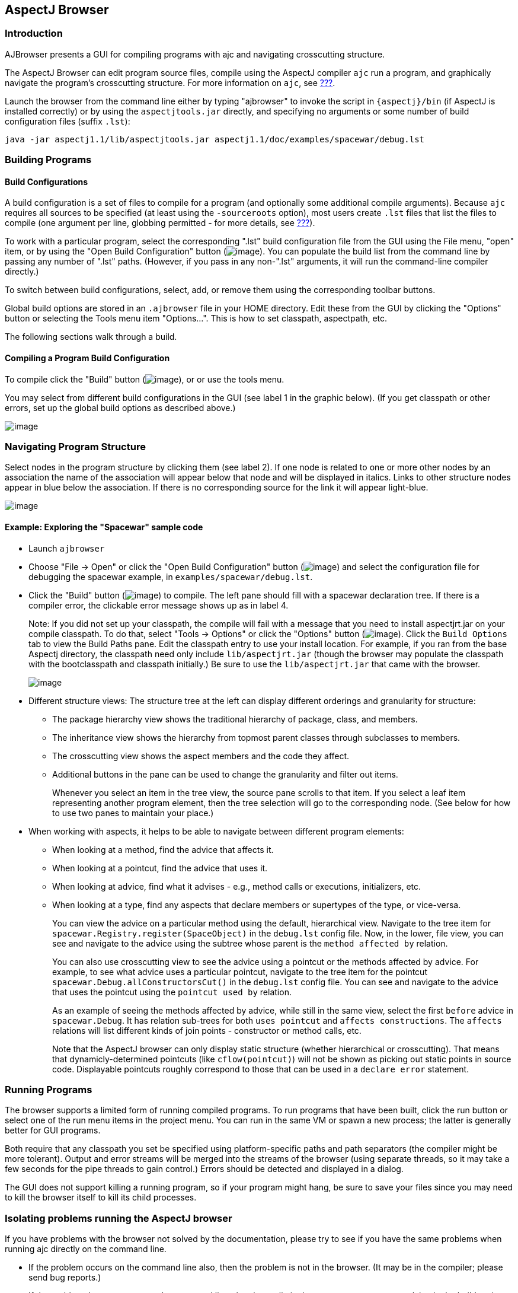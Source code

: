 [[ajbrowser]]
== AspectJ Browser

[[ajbrowser-intro]]
=== Introduction

AJBrowser presents a GUI for compiling programs with ajc and navigating
crosscutting structure.

The AspectJ Browser can edit program source files, compile using the
AspectJ compiler `ajc` run a program, and graphically navigate the
program's crosscutting structure. For more information on `ajc`, see
xref:#ajc-ref[???].

Launch the browser from the command line either by typing "ajbrowser" to
invoke the script in `{aspectj}/bin` (if AspectJ is installed correctly)
or by using the `aspectjtools.jar` directly, and specifying no arguments
or some number of build configuration files (suffix `.lst`):

....
java -jar aspectj1.1/lib/aspectjtools.jar aspectj1.1/doc/examples/spacewar/debug.lst

....

[[ajbrowser-building]]
=== Building Programs

==== Build Configurations

A build configuration is a set of files to compile for a program (and
optionally some additional compile arguments). Because `ajc` requires
all sources to be specified (at least using the `-sourceroots` option),
most users create `.lst` files that list the files to compile (one
argument per line, globbing permitted - for more details, see
xref:#ajc-ref[???]).

To work with a particular program, select the corresponding ".lst" build
configuration file from the GUI using the File menu, "open" item, or by
using the "Open Build Configuration" button
(image:openConfig.gif[image]). You can populate the build list from the
command line by passing any number of ".lst" paths. (However, if you
pass in any non-".lst" arguments, it will run the command-line compiler
directly.)

To switch between build configurations, select, add, or remove them
using the corresponding toolbar buttons.

Global build options are stored in an `.ajbrowser` file in your HOME
directory. Edit these from the GUI by clicking the "Options" button or
selecting the Tools menu item "Options...". This is how to set
classpath, aspectpath, etc.

The following sections walk through a build.

==== Compiling a Program Build Configuration

To compile click the "Build" button (image:build.gif[image]), or or use
the tools menu.

You may select from different build configurations in the GUI (see label
1 in the graphic below). (If you get classpath or other errors, set up
the global build options as described above.)

image:ajbrowser-building.gif[image]

[[ajbrowser-navigating]]
=== Navigating Program Structure

Select nodes in the program structure by clicking them (see label 2). If
one node is related to one or more other nodes by an association the
name of the association will appear below that node and will be
displayed in italics. Links to other structure nodes appear in blue
below the association. If there is no corresponding source for the link
it will appear light-blue.

image:ajbrowser-building.gif[image]

[[example]]
==== Example: Exploring the "Spacewar" sample code

* Launch `ajbrowser`
* Choose "File -> Open" or click the "Open Build Configuration" button
(image:openConfig.gif[image]) and select the configuration file for
debugging the spacewar example, in `examples/spacewar/debug.lst`.
* Click the "Build" button (image:build.gif[image]) to compile. The left
pane should fill with a spacewar declaration tree. If there is a
compiler error, the clickable error message shows up as in label 4.
+
Note: If you did not set up your classpath, the compile will fail with a
message that you need to install aspectjrt.jar on your compile
classpath. To do that, select "Tools -> Options" or click the "Options"
button (image:browseroptions.gif[image]). Click the `Build Options` tab
to view the Build Paths pane. Edit the classpath entry to use your
install location. For example, if you ran from the base Aspectj
directory, the classpath need only include `lib/aspectjrt.jar` (though
the browser may populate the classpath with the bootclasspath and
classpath initially.) Be sure to use the `lib/aspectjrt.jar` that came
with the browser.
+
image:ajbrowser-options.gif[image]
* Different structure views: The structure tree at the left can display
different orderings and granularity for structure:
** The package hierarchy view shows the traditional hierarchy of
package, class, and members.
** The inheritance view shows the hierarchy from topmost parent classes
through subclasses to members.
** The crosscutting view shows the aspect members and the code they
affect.
** Additional buttons in the pane can be used to change the granularity
and filter out items.
+
Whenever you select an item in the tree view, the source pane scrolls to
that item. If you select a leaf item representing another program
element, then the tree selection will go to the corresponding node. (See
below for how to use two panes to maintain your place.)
* When working with aspects, it helps to be able to navigate between
different program elements:
** When looking at a method, find the advice that affects it.
** When looking at a pointcut, find the advice that uses it.
** When looking at advice, find what it advises - e.g., method calls or
executions, initializers, etc.
** When looking at a type, find any aspects that declare members or
supertypes of the type, or vice-versa.
+
You can view the advice on a particular method using the default,
hierarchical view. Navigate to the tree item for
`spacewar.Registry.register(SpaceObject)` in the `debug.lst` config
file. Now, in the lower, file view, you can see and navigate to the
advice using the subtree whose parent is the `method
                   affected by` relation.
+
You can also use crosscutting view to see the advice using a pointcut or
the methods affected by advice. For example, to see what advice uses a
particular pointcut, navigate to the tree item for the pointcut
`spacewar.Debug.allConstructorsCut()` in the `debug.lst` config file.
You can see and navigate to the advice that uses the pointcut using the
`pointcut used by` relation.
+
As an example of seeing the methods affected by advice, while still in
the same view, select the first `before` advice in `spacewar.Debug`. It
has relation sub-trees for both `uses pointcut` and
`affects constructions`. The `affects` relations will list different
kinds of join points - constructor or method calls, etc.
+
Note that the AspectJ browser can only display static structure (whether
hierarchical or crosscutting). That means that dynamicly-determined
pointcuts (like `cflow(pointcut)`) will not be shown as picking out
static points in source code. Displayable pointcuts roughly correspond
to those that can be used in a `declare error` statement.

[[ajbrowser-running]]
=== Running Programs

The browser supports a limited form of running compiled programs. To run
programs that have been built, click the run button or select one of the
run menu items in the project menu. You can run in the same VM or spawn
a new process; the latter is generally better for GUI programs.

Both require that any classpath you set be specified using
platform-specific paths and path separators (the compiler might be more
tolerant). Output and error streams will be merged into the streams of
the browser (using separate threads, so it may take a few seconds for
the pipe threads to gain control.) Errors should be detected and
displayed in a dialog.

The GUI does not support killing a running program, so if your program
might hang, be sure to save your files since you may need to kill the
browser itself to kill its child processes.

[[ajbrowser-problems]]
=== Isolating problems running the AspectJ browser

If you have problems with the browser not solved by the documentation,
please try to see if you have the same problems when running ajc
directly on the command line.

* If the problem occurs on the command line also, then the problem is
not in the browser. (It may be in the compiler; please send bug
reports.)
* If the problem does not occur on the command line, then it may lie in
the parameters you are supplying in the build options.
* If the build options look correct and the problem only occurs when
building from the browser, then please submit a bug report.

[[ajbrowser-knownProblems]]
==== Known issues with the AspectJ browser

For the most up-to-date information on known problems, see the
http://bugs.eclipse.org/bugs[bug database] for unresolved
http://bugs.eclipse.org/bugs/buglist.cgi?&product=AspectJ&component=Compiler&bug_status=NEW&bug_status=ASSIGNED&bug_status=REOPENED[compiler
bugs] or
http://bugs.eclipse.org/bugs/buglist.cgi?&product=AspectJ&component=IDE&bug_status=NEW&bug_status=ASSIGNED&bug_status=REOPENED[IDE
bugs] .

* Memory and forking: Users email most about the browser task running
out of memory. This is not a problem with the browser; some compiles
take a lot of memory, often more than similar compiles using javac. The
browser does not support forking, so the only solution is to edit the
java command line or script that launches the browser to add memory.
* Editing build configuration files: this is not currently supported.
* The structure model is incomplete after incremental compiles. To get a
complete structure model requires a full build.
* If you change the output directory, you must do a full build.

[[ajbrowser-limitations]]
==== Limitations

* The AJBrowser expects the package and directory structure to match. If
they do not it will be unable to browse to the corresponding file.
* The "Run" feature launches applications in the same VM. As a result,
if a Swing application is disposed the AJBrowser will be disposed as
well.

[[ajbrowser-feedback]]
==== AspectJ Browser questions and bugs

You can send email to aspectj-users@dev.eclipse.org. (Do join the list
to participate!) We also welcome any bug reports, patches, and feature
requests; you can submit them to the bug database at
http://bugs.eclipse.org/bugs using the AspectJ product and IDE
component.
